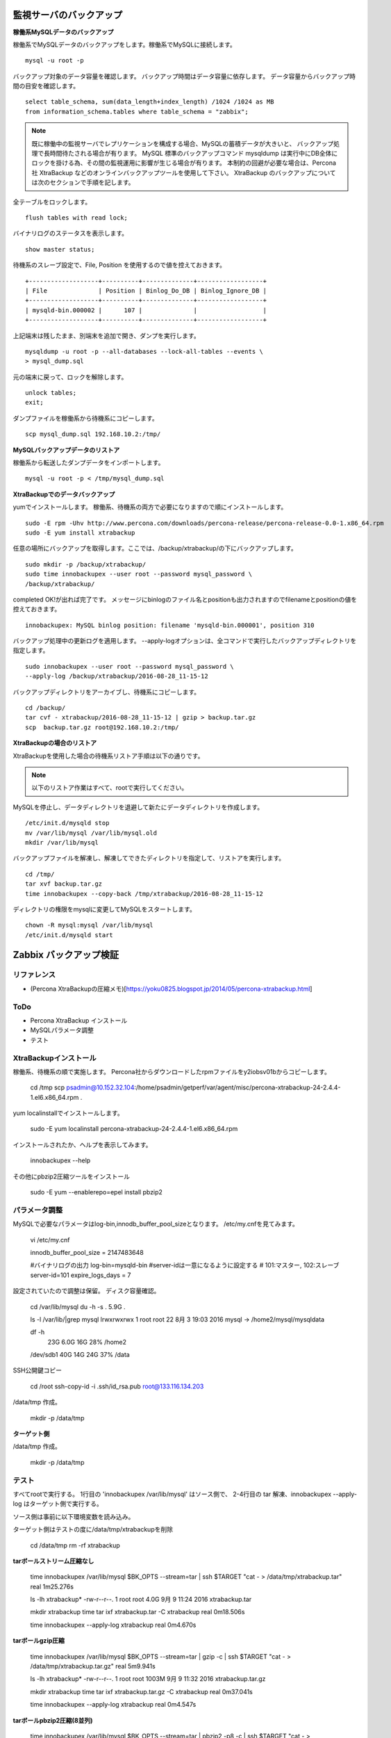 監視サーバのバックアップ
=============================

**稼働系MySQLデータのバックアップ**

稼働系でMySQLデータのバックアップをします。稼働系でMySQLに接続します。

::

   mysql -u root -p

バックアップ対象のデータ容量を確認します。
バックアップ時間はデータ容量に依存します。
データ容量からバックアップ時間の目安を確認します。

::

   select table_schema, sum(data_length+index_length) /1024 /1024 as MB 
   from information_schema.tables where table_schema = "zabbix";

.. note::

   既に稼働中の監視サーバでレプリケーションを構成する場合、MySQLの蓄積データが大きいと、
   バックアップ処理で長時間待たされる場合が有ります。
   MySQL 標準のバックアップコマンド mysqldump は実行中にDB全体にロックを掛ける為、その間の監視運用に影響が生じる場合が有ります。
   本制約の回避が必要な場合は、Percona社 XtraBackup などのオンラインバックアップツールを使用して下さい。
   XtraBackup のバックアップについては次のセクションで手順を記します。

全テーブルをロックします。

::

   flush tables with read lock;

バイナリログのステータスを表示します。

::

   show master status;

待機系のスレーブ設定で、File, Position を使用するので値を控えておきます。

::

   +-------------------+----------+--------------+------------------+
   | File              | Position | Binlog_Do_DB | Binlog_Ignore_DB |
   +-------------------+----------+--------------+------------------+
   | mysqld-bin.000002 |      107 |              |                  |
   +-------------------+----------+--------------+------------------+

上記端末は残したまま、別端末を追加で開き、ダンプを実行します。

::

   mysqldump -u root -p --all-databases --lock-all-tables --events \
   > mysql_dump.sql

元の端末に戻って、ロックを解除します。

::

   unlock tables;
   exit;

ダンプファイルを稼働系から待機系にコピーします。

::

   scp mysql_dump.sql 192.168.10.2:/tmp/

**MySQLバックアップデータのリストア**

稼働系から転送したダンプデータをインポートします。

::

   mysql -u root -p < /tmp/mysql_dump.sql

**XtraBackupでのデータバックアップ**

yumでインストールします。
稼働系、待機系の両方で必要になりますので順にインストールします。

::

   sudo -E rpm -Uhv http://www.percona.com/downloads/percona-release/percona-release-0.0-1.x86_64.rpm
   sudo -E yum install xtrabackup


任意の場所にバックアップを取得します。ここでは、/backup/xtrabackup/の下にバックアップします。

::

   sudo mkdir -p /backup/xtrabackup/
   sudo time innobackupex --user root --password mysql_password \
   /backup/xtrabackup/

completed OK!が出れば完了です。
メッセージにbinlogのファイル名とpositionも出力されますのでfilenameとpositionの値を控えておきます。

::

   innobackupex: MySQL binlog position: filename 'mysqld-bin.000001', position 310

バックアップ処理中の更新ログを適用します。
--apply-logオプションは、全コマンドで実行したバックアップディレクトリを指定します。

::

   sudo innobackupex --user root --password mysql_password \
   --apply-log /backup/xtrabackup/2016-08-28_11-15-12

バックアップディレクトリをアーカイブし、待機系にコピーします。

::

   cd /backup/
   tar cvf - xtrabackup/2016-08-28_11-15-12 | gzip > backup.tar.gz
   scp  backup.tar.gz root@192.168.10.2:/tmp/

**XtraBackupの場合のリストア**

XtraBackupを使用した場合の待機系リストア手順は以下の通りです。

.. note:: 以下のリストア作業はすべて、rootで実行してください。

MySQLを停止し、データディレクトリを退避して新たにデータディレクトリを作成します。

::

   /etc/init.d/mysqld stop
   mv /var/lib/mysql /var/lib/mysql.old
   mkdir /var/lib/mysql

バックアップファイルを解凍し、解凍してできたディレクトリを指定して、リストアを実行します。

::

   cd /tmp/
   tar xvf backup.tar.gz
   time innobackupex --copy-back /tmp/xtrabackup/2016-08-28_11-15-12

ディレクトリの権限をmysqlに変更してMySQLをスタートします。

::

   chown -R mysql:mysql /var/lib/mysql
   /etc/init.d/mysqld start

Zabbix バックアップ検証
=======================

リファレンス
-------------

* (Percona XtraBackupの圧縮メモ)[https://yoku0825.blogspot.jp/2014/05/percona-xtrabackup.html]


ToDo
--------

* Percona XtraBackup インストール
* MySQLパラメータ調整
* テスト

XtraBackupインストール
---------------------------

稼働系、待機系の順で実施します。
Percona社からダウンロードしたrpmファイルをy2iobsv01bからコピーします。

    cd /tmp
    scp psadmin@10.152.32.104:/home/psadmin/getperf/var/agent/misc/percona-xtrabackup-24-2.4.4-1.el6.x86_64.rpm .

yum localinstallでインストールします。

    sudo -E yum localinstall percona-xtrabackup-24-2.4.4-1.el6.x86_64.rpm

インストールされたか、ヘルプを表示してみます。

    innobackupex --help

その他にpbzip2圧縮ツールをインストール

    sudo -E yum --enablerepo=epel install pbzip2

パラメータ調整
---------------------------

MySQLで必要なパラメータはlog-bin,innodb_buffer_pool_sizeとなります。
/etc/my.cnfを見てみます。

    vi /etc/my.cnf

    innodb_buffer_pool_size = 2147483648

    #バイナリログの出力
    log-bin=mysqld-bin
    #server-idは一意になるように設定する
    # 101:マスター, 102:スレーブ
    server-id=101
    expire_logs_days = 7

設定されていたので調整は保留。
ディスク容量確認。

    cd /var/lib/mysql
    du -h -s .
    5.9G    .

    ls -l /var/lib/|grep mysql
    lrwxrwxrwx   1 root     root       22  8月  3 19:03 2016 mysql -> /home2/mysql/mysqldata

    df -h
                           23G  6.0G   16G  28% /home2
    /dev/sdb1              40G   14G   24G  37% /data

SSH公開鍵コピー

    cd /root
    ssh-copy-id -i .ssh/id_rsa.pub root@133.116.134.203


/data/tmp 作成。

    mkdir -p /data/tmp

**ターゲット側**

/data/tmp 作成。

    mkdir -p /data/tmp


テスト
-------------------------------

すべてrootで実行する。
1行目の 'innobackupex /var/lib/mysql' はソース側で、
2-4行目の tar 解凍、innobackupex --apply-log はターゲット側で実行する。

ソース側は事前に以下環境変数を読み込み。

ターゲット側はテストの度に/data/tmp/xtrabackupを削除

    cd /data/tmp
    rm -rf xtrabackup

**tarボールストリーム圧縮なし**

    time innobackupex /var/lib/mysql $BK_OPTS --stream=tar | ssh $TARGET "cat - > /data/tmp/xtrabackup.tar"
    real    1m25.276s

    ls -lh xtrabackup*
    -rw-r--r--. 1 root root 4.0G  9月  9 11:24 2016 xtrabackup.tar

    mkdir xtrabackup
    time tar ixf xtrabackup.tar -C xtrabackup
    real    0m18.506s

    time innobackupex --apply-log xtrabackup
    real    0m4.670s

**tarボールgzip圧縮**

    time innobackupex /var/lib/mysql $BK_OPTS --stream=tar | gzip -c | ssh $TARGET "cat - > /data/tmp/xtrabackup.tar.gz"
    real    5m9.941s

    ls -lh xtrabackup*
    -rw-r--r--. 1 root root 1003M  9月  9 11:32 2016 xtrabackup.tar.gz

    mkdir xtrabackup
    time tar ixf xtrabackup.tar.gz -C xtrabackup
    real    0m37.041s

    time innobackupex --apply-log xtrabackup
    real    0m4.547s

**tarボールpbzip2圧縮(8並列)**

    time innobackupex /var/lib/mysql $BK_OPTS --stream=tar | pbzip2 -p8 -c | ssh $TARGET "cat - > /data/tmp/xtrabackup.tar.bz2"
    real    2m35.366s

    ls -lh xtrabackup*
    -rw-r--r--. 1 root root  692M  9月  9 11:49 2016 xtrabackup.tar.bz2

    mkdir xtrabackup
    time pbzip2 -p8 -dc xtrabackup.tar.bz2 | tar ix -C xtrabackup
    real    0m58.871s

    time innobackupex --apply-log xtrabackup
    real    0m5.285s

**xbstream圧縮なし(1並列)**

    time innobackupex /var/lib/mysql $BK_OPTS --stream=xbstream | ssh $TARGET "cat - > /data/tmp/xtrabackup.xb"
    real    1m29.292s

    ll -h xtrabackup.*
    -rw-r--r--. 1 root root  4.0G  9月  9 11:54 2016 xtrabackup.xb

    mkdir xtrabackup
    time xbstream -x -C xtrabackup < xtrabackup.xb
    real    0m27.646s

    time innobackupex --apply-log xtrabackup
    real    0m4.508s

**xbstream圧縮あり(1並列)**

    time innobackupex /var/lib/mysql $BK_OPTS --stream=xbstream --compress | ssh $TARGET "cat - > /data/tmp/xtrabackup.xb"
    real    1m19.387s

    ll -h xtrabackup.*
    -rw-r--r--. 1 root root  1.4G  9月  9 11:57 2016 xtrabackup.xb

    mkdir xtrabackup
    time xbstream -x -C xtrabackup < xtrabackup.xb
    real    0m13.288s

    time innobackupex --decompress xtrabackup/

    Percona社製 qpress コマンドがないエラー発生(リストア側処理は以降、保留)

        160909 11:59:01 [01] decompressing ./site1/poller_item.frm.qp
        sh: qpress: コマンドが見つかりません
        Error: thread 0 failed.

    time innobackupex --apply-log xtrabackup


**xbstream圧縮あり(8並列)**

    time innobackupex /var/lib/mysql $BK_OPTS --stream=xbstream --compress --parallel=8 | ssh $TARGET "cat - > /data/tmp/xtrabackup.xb"
    real    1m15.403s

    ll -h xtrabackup.*
    -rw-r--r--. 1 root root  1.4G  9月  9 12:06 2016 xtrabackup.xb

    time xbstream -x -C xtrabackup < xtrabackup.xb
    real    0m13.023s

    以下は保留

    $ time innobackupex --decompress --parallel=8 xtrabackup/

    $ time innobackupex --apply-log xtrabackup

リストアテスト
-------------------------------

XtraBackup でリストア作業手順の確認

**事前準備**

作業は全て root で行います。
各種サービスの停止します。

    /etc/init.d/zabbix-server stop
    /etc/init.d/httpd stop
    /etc/init.d/mysqld stop

**データリストア**

/data/tmp/に上記手順で取得したバックアップがある前提で以下を実行します

    cd /data/tmp/
    rm -rf xtrabackup
    tar xvf xtrabackup.tar

## 解凍処理

    mkdir xtrabackup
    time tar ixf xtrabackup.tar -C xtrabackup

するとMySQLのデータディレクトリ配下のファイルが展開されます。

次にリストアです。
事前にmysqlを停止して、mysqlのデータディレクトリ（今回の場合だと/var/lib/mysql）を退避もしくは削除しておく必要があります。

    mv /var/lib/mysql /var/lib/mysql.bak

## WAL(Write Ahead Log)を適用

    innobackupex --user=root --apply-log xtrabackup/

## リストア開始

    innobackupex --copy-back xtrabackup/

# 起動

    chown -R mysql:mysql /var/lib/mysql
    /etc/init.d/mysqld start

以上でリストア完了です。

mysqldump でのバックアップ
------------------------------

    time mysql--single-transaction

    time mysqldump --user root --password Passw0rd --single-transaction --flush-logs --master-data=2 --all-databases --extended-insert --quick --routines | ssh $TARGET 'cat > /data/tmp/mysqldump.dmp'

    > market_dump.sql 2> market_dump.err &

mysqldump -udb_user db_name -pdb_pass | gzip | ssh example.com 'cat > ~/db_name.dump.sql.gz'

   time mysqldump --user root --password Passw0rd --single-transaction --flush-logs --master-data=2 --all-databases --extended-insert --quick --routines | ssh $TARGET 'cat > /data/tmp/mysqldump.dmp'


